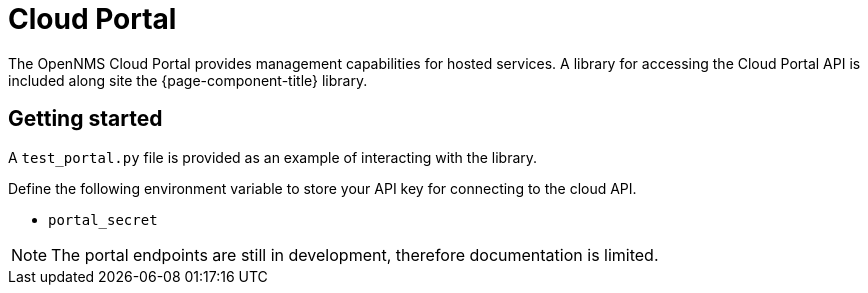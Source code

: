 
= Cloud Portal

The OpenNMS Cloud Portal provides management capabilities for hosted services.
A library for accessing the Cloud Portal API is included along site the {page-component-title} library.

== Getting started

A `test_portal.py` file is provided as an example of interacting with the library.

Define the following environment variable to store your API key for connecting to the cloud API.

* `portal_secret`

NOTE: The portal endpoints are still in development, therefore documentation is limited.
